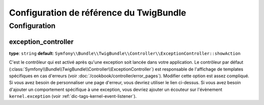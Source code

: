 .. index::
   pair: Twig; Configuration reference

Configuration de référence du TwigBundle
========================================

.. configuration-block::

    .. code-block:: yaml

        twig:
            exception_controller:  Symfony\Bundle\TwigBundle\Controller\ExceptionController::showAction
            form:
                resources:

                    # Par défaut:
                    - form_div_layout.html.twig

                    # Exemple:
                    - MyBundle::form.html.twig
            globals:

                # Exemples:
                foo:                 "@bar"
                pi:                  3.14

                # Exemples d'options, mais la manière la plus simple est celle ci-dessus
                some_variable_name:
                    # un id de service qui peut être la valeur
                    id:                   ~
                    # définissez à « service » ou laissez vide
                    type:                 ~
                    value:                ~
            autoescape:           ~
            base_template_class:  ~ # Example: Twig_Template
            cache:                "%kernel.cache_dir%/twig"
            charset:              "%kernel.charset%"
            debug:                "%kernel.debug%"
            strict_variables:     ~
            auto_reload:          ~
            optimizations:        ~

    .. code-block:: xml

        <container xmlns="http://symfony.com/schema/dic/services"
            xmlns:xsi="http://www.w3.org/2001/XMLSchema-instance"
            xmlns:twig="http://symfony.com/schema/dic/twig"
            xsi:schemaLocation="http://symfony.com/schema/dic/services http://symfony.com/schema/dic/services/services-1.0.xsd
                                http://symfony.com/schema/dic/twig http://symfony.com/schema/dic/doctrine/twig-1.0.xsd">

            <twig:config auto-reload="%kernel.debug%" autoescape="true" base-template-class="Twig_Template" cache="%kernel.cache_dir%/twig" charset="%kernel.charset%" debug="%kernel.debug%" strict-variables="false">
                <twig:form>
                    <twig:resource>MyBundle::form.html.twig</twig:resource>
                </twig:form>
                <twig:global key="foo" id="bar" type="service" />
                <twig:global key="pi">3.14</twig:global>
            </twig:config>
        </container>

    .. code-block:: php

        $container->loadFromExtension('twig', array(
            'form' => array(
                'resources' => array(
                    'MyBundle::form.html.twig',
                )
             ),
             'globals' => array(
                 'foo' => '@bar',
                 'pi'  => 3.14,
             ),
             'auto_reload'         => '%kernel.debug%',
             'autoescape'          => true,
             'base_template_class' => 'Twig_Template',
             'cache'               => '%kernel.cache_dir%/twig',
             'charset'             => '%kernel.charset%',
             'debug'               => '%kernel.debug%',
             'strict_variables'    => false,
        ));

Configuration
-------------

.. _config-twig-exception-controller:

exception_controller
....................

**type**: ``string`` **default**: ``Symfony\\Bundle\\TwigBundle\\Controller\\ExceptionController::showAction``

C'est le contrôleur qui est activé après qu'une exception soit lancée dans votre
application. Le contrôleur par défaut 
(:class:`Symfony\\Bundle\\TwigBundle\\Controller\\ExceptionController`)
est responsable de l'affichage de templates spécifiques en cas d'erreurs
(voir :doc:`/cookbook/controller/error_pages`). Modifier cette option est
assez compliqué. Si vous avez besoin de personnaliser une page d'erreur,
vous devriez utiliser le lien ci-dessus. Si vous avez besoin d'ajouter un
comportement spécifique à une exception, vous devriez ajouter un écouteur
sur l'évènement ``kernel.exception``
(voir :ref:`dic-tags-kernel-event-listener`).
